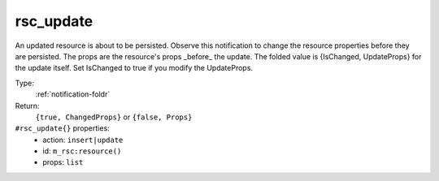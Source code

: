 .. _rsc_update:

rsc_update
^^^^^^^^^^

An updated resource is about to be persisted. 
Observe this notification to change the resource properties before they are 
persisted. 
The props are the resource's props _before_ the update. 
The folded value is {IsChanged, UpdateProps} for the update itself. 
Set IsChanged to true if you modify the UpdateProps. 


Type: 
    :ref:`notification-foldr`

Return: 
    ``{true, ChangedProps}`` or ``{false, Props}``

``#rsc_update{}`` properties:
    - action: ``insert|update``
    - id: ``m_rsc:resource()``
    - props: ``list``
